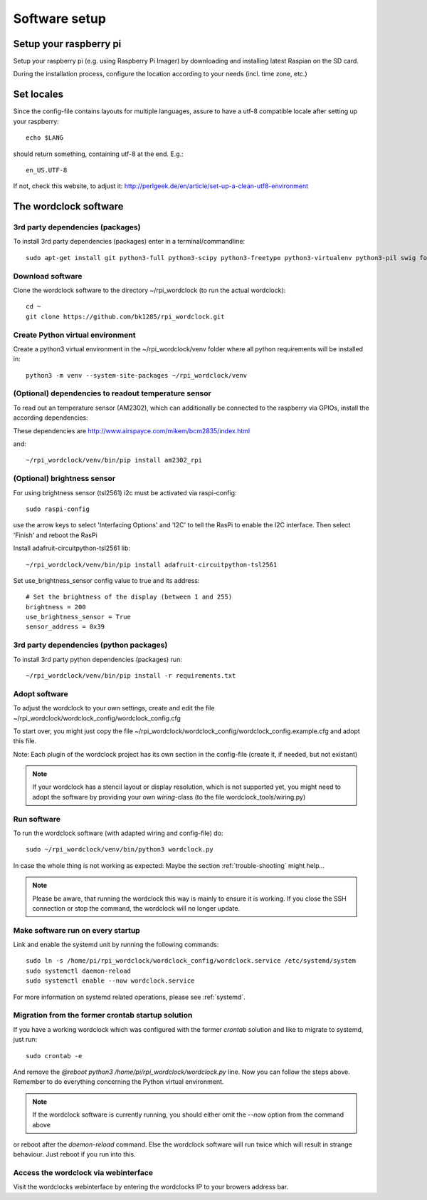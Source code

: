 .. _software_installation:

Software setup
==============


Setup your raspberry pi
+++++++++++

Setup your raspberry pi (e.g. using Raspberry Pi Imager) by downloading and installing latest Raspian on the SD card.

During the installation process, configure the location according to your needs (incl. time zone, etc.)

Set locales
+++++++++++

Since the config-file contains layouts for multiple languages, assure to have a utf-8 compatible locale after setting up your raspberry::

    echo $LANG

should return something, containing utf-8 at the end.
E.g.::

    en_US.UTF-8

If not, check this website, to adjust it: http://perlgeek.de/en/article/set-up-a-clean-utf8-environment


.. _wordclock_software:

The wordclock software
++++++++++++++++++++++

.. _3rd_party_deps_packages:

3rd party dependencies (packages)
---------------------------------

To install 3rd party dependencies (packages) enter in a terminal/commandline::

    sudo apt-get install git python3-full python3-scipy python3-freetype python3-virtualenv python3-pil swig fonts-freefont-ttf libopenjp2-7

.. _download_software:

Download software
-----------------

Clone the wordclock software to the directory ~/rpi_wordclock (to run the actual wordclock)::

    cd ~
    git clone https://github.com/bk1285/rpi_wordclock.git


.. _python_venv:

Create Python virtual environment
---------------------------------

Create a python3 virtual environment in the ~/rpi_wordclock/venv folder where all python requirements will be installed in::

    python3 -m venv --system-site-packages ~/rpi_wordclock/venv

.. _temperature_sensor:

(Optional) dependencies to readout temperature sensor
-----------------------------------------------------

To read out an temperature sensor (AM2302), which can additionally be connected to the raspberry via GPIOs, install the according dependencies:

These dependencies are http://www.airspayce.com/mikem/bcm2835/index.html

and::

    ~/rpi_wordclock/venv/bin/pip install am2302_rpi

.. _brightness_sensor:

(Optional) brightness sensor
----------------------------

For using brightness sensor (tsl2561) i2c must be activated via raspi-config::

    sudo raspi-config

use the arrow keys to select 'Interfacing Options' and 'I2C' to tell the RasPi to enable the I2C interface. Then select 'Finish' and reboot the RasPi

Install adafruit-circuitpython-tsl2561 lib::

    ~/rpi_wordclock/venv/bin/pip install adafruit-circuitpython-tsl2561


Set use_brightness_sensor config value to true and its address::

    # Set the brightness of the display (between 1 and 255)
    brightness = 200
    use_brightness_sensor = True
    sensor_address = 0x39

.. _3rd_party_deps_python:

3rd party dependencies (python packages)
----------------------------------------

To install 3rd party python dependencies (packages) run::

    ~/rpi_wordclock/venv/bin/pip install -r requirements.txt

.. _adopt_software:

Adopt software
--------------

To adjust the wordclock to your own settings, create and edit the file ~/rpi_wordclock/wordclock_config/wordclock_config.cfg

To start over, you might just copy the file ~/rpi_wordclock/wordclock_config/wordclock_config.example.cfg and adopt this file.

Note: Each plugin of the wordclock project has its own section in the config-file (create it, if needed, but not existant)

.. note:: If your wordclock has a stencil layout or display resolution, which is not supported yet, you might need to adopt the
  software by providing your own `wiring`-class (to the file wordclock_tools/wiring.py)


.. _run_software:

Run software
------------

To run the wordclock software (with adapted wiring and config-file) do::

    sudo ~/rpi_wordclock/venv/bin/python3 wordclock.py

In case the whole thing is not working as expected: Maybe the section :ref:`trouble-shooting` might help...

.. note:: Please be aware, that running the wordclock this way is mainly to ensure it is working. If you close the SSH
  connection or stop the command, the wordclock will no longer update.


.. _run_software_on_startup:

Make software run on every startup
----------------------------------

Link and enable the systemd unit by running the following commands::

    sudo ln -s /home/pi/rpi_wordclock/wordclock_config/wordclock.service /etc/systemd/system
    sudo systemctl daemon-reload
    sudo systemctl enable --now wordclock.service

For more information on systemd related operations, please see :ref:`systemd`.

Migration from the former crontab startup solution
--------------------------------------------------

If you have a working wordclock which was configured with the former `crontab` solution and like to migrate to systemd,
just run::

    sudo crontab -e

And remove the `@reboot python3 /home/pi/rpi_wordclock/wordclock.py` line. Now you can follow the steps above. Remember to do everything concerning the Python virtual environment.

.. note:: If the wordclock software is currently running, you should either omit the `--now` option from the command above
or reboot after the `daemon-reload` command. Else the wordclock software will run twice which will result in strange
behaviour. Just reboot if you run into this.

Access the wordclock via webinterface
-------------------------------------

Visit the wordclocks webinterface by entering the wordclocks IP to your browers address bar.

